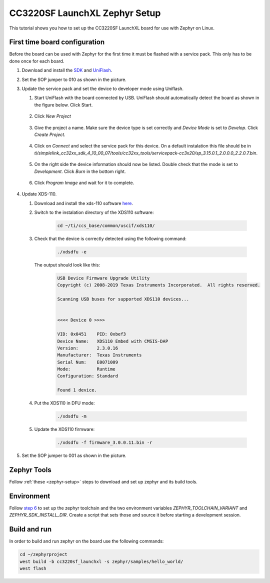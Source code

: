 CC3220SF LaunchXL Zephyr Setup
##############################

This tutorial shows you how to set up the CC3220SF LaunchXL board for use with Zephyr on Linux.

First time board configuration
==============================

Before the board can be used with Zephyr for the first time it must be flashed with a service pack. This only has to be done once for each board.

#. Download and install the `SDK <http://www.ti.com/tool/download/SIMPLELINK-CC32XX-SDK>`_ and `UniFlash <https://processors.wiki.ti.com/index.php/Category:CCS_UniFlash>`_.

#. Set the SOP jumper to 010 as shown in the picture.

   .. image:: jumper1.jpg

#. Update the service pack and set the device to developer mode using Uniflash.

   #. Start UniFlash with the board connected by USB. UniFlash should automatically detect the board as shown in the figure below. Click Start.

         .. image:: uf1.png

   #.  Click `New Project`

         .. image:: uf2.png

   #.  Give the project a name. Make sure the device type is set correctly and `Device Mode` is set to `Develop`. Click `Create Project`.

         .. image:: uf3.png

   #.  Click on `Connect` and select the service pack for this device. On a default instalation this file should be in `ti/simplelink_cc32xx_sdk_4_10_00_07/tools/cc32xx_tools/servicepack-cc3x20/sp_3.15.0.1_2.0.0.0_2.2.0.7.bin`.

         .. image:: uf4.png

   #.  On the right side the device information should now be listed. Double check that the mode is set to `Development`. Click `Burn` in the bottom right.

         .. image:: uf5.png

   #.  Click `Program Image` and wait for it to complete.

         .. image:: uf6.png

#. Update XDS-110.

   #. Download and install the xds-110 software `here <https://software-dl.ti.com/ccs/esd/documents/xdsdebugprobes/emu_xds_software_package_download.html#XDS_Emulation_Software_.28emupack.29_Download>`_.

   #. Switch to the instalation directory of the XDS110 software:

         .. code-block:: none

               cd ~/ti/ccs_base/common/uscif/xds110/

   #. Check that the device is correctly detected using the following command: 

         .. code-block:: none

            ./xdsdfu -e

      The output should look like this:

         .. code-block:: none

            USB Device Firmware Upgrade Utility
            Copyright (c) 2008-2019 Texas Instruments Incorporated.  All rights reserved.

            Scanning USB buses for supported XDS110 devices...


            <<<< Device 0 >>>>

            VID: 0x0451    PID: 0xbef3
            Device Name:   XDS110 Embed with CMSIS-DAP
            Version:       2.3.0.16
            Manufacturer:  Texas Instruments
            Serial Num:    E0071009
            Mode:          Runtime
            Configuration: Standard

            Found 1 device.

   #. Put the XDS110 in DFU mode:

         .. code-block:: none

            ./xdsdfu -m

   #. Update the XDS110 firmware:

         .. code-block:: none

            ./xdsdfu -f firmware_3.0.0.11.bin -r

#. Set the SOP jumper to 001 as shown in the picture.

   .. image:: jumper2.jpg

Zephyr Tools
============

Follow :ref:`these <zephyr-setup>` steps to download and set up zephyr and its build tools.

Environment
===========

Follow `step 6 <https://docs.zephyrproject.org/latest/getting_started/index.html>`_ to set up the zephyr toolchain and the two environment variables `ZEPHYR_TOOLCHAIN_VARIANT` and `ZEPHYR_SDK_INSTALL_DIR`. Create a script that sets those and source it before starting a development session.

Build and run
=============

In order to build and run zephyr on the board use the following commands:

.. code-block:: none

   cd ~/zephyrproject
   west build -b cc3220sf_launchxl -s zephyr/samples/hello_world/
   west flash
